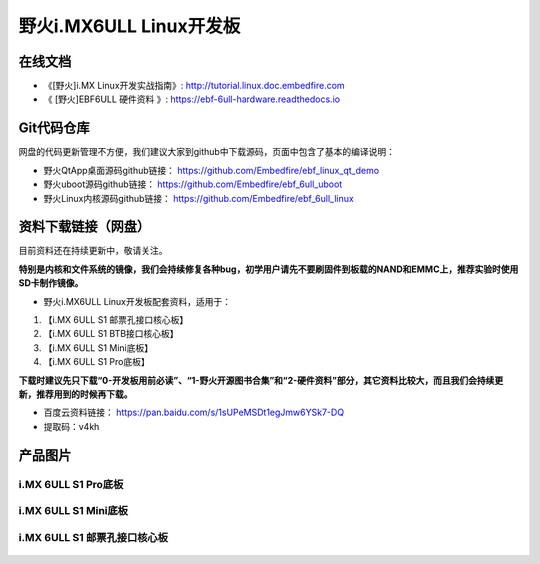 
野火i.MX6ULL Linux开发板
========================

在线文档
--------

-  《[野火]i.MX Linux开发实战指南》: http://tutorial.linux.doc.embedfire.com

-  《 [野火]EBF6ULL 硬件资料 》: https://ebf-6ull-hardware.readthedocs.io

Git代码仓库
----------------------

网盘的代码更新管理不方便，我们建议大家到github中下载源码，页面中包含了基本的编译说明：

-  野火QtApp桌面源码github链接： https://github.com/Embedfire/ebf_linux_qt_demo
-  野火uboot源码github链接： https://github.com/Embedfire/ebf_6ull_uboot
-  野火Linux内核源码github链接： https://github.com/Embedfire/ebf_6ull_linux

资料下载链接（网盘）
--------------------

目前资料还在持续更新中，敬请关注。

**特别是内核和文件系统的镜像，我们会持续修复各种bug，初学用户请先不要刷固件到板载的NAND和EMMC上，推荐实验时使用SD卡制作镜像。**

-  野火i.MX6ULL Linux开发板配套资料，适用于：

1. 【i.MX 6ULL S1 邮票孔接口核心板】
#. 【i.MX 6ULL S1 BTB接口核心板】
#. 【i.MX 6ULL S1 Mini底板】
#. 【i.MX 6ULL S1 Pro底板】

**下载时建议先只下载“0-开发板用前必读”、“1-野火开源图书合集”和“2-硬件资料”部分，其它资料比较大，而且我们会持续更新，推荐用到的时候再下载。**

- 百度云资料链接：  https://pan.baidu.com/s/1sUPeMSDt1egJmw6YSk7-DQ
- 提取码：v4kh

产品图片
--------

i.MX 6ULL S1 Pro底板
~~~~~~~~~~~~~~~~~~~~

.. figure:: media/imx6ull/imx6ull_s1_pro.jpg
   :alt: i.MX 6ULL S1 Pro底板


i.MX 6ULL S1 Mini底板
~~~~~~~~~~~~~~~~~~~~~

.. figure:: media/imx6ull/imx6ull_s1_mini.jpg
   :alt: i.MX 6ULL S1 Mini底板


i.MX 6ULL S1 邮票孔接口核心板
~~~~~~~~~~~~~~~~~~~~~~~~~~~~~

.. figure:: media/imx6ull/imx6ull_s1_pic1.jpg
   :alt: i.MX 6ULL S1 邮票孔接口核心板1

.. figure:: media/imx6ull/imx6ull_s2_pic2.jpg
   :alt: i.MX 6ULL S1 邮票孔接口核心板2

